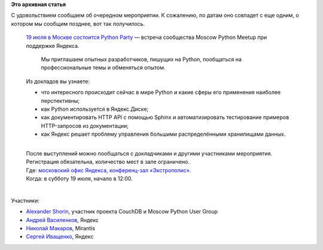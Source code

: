 .. title: Python Party в Москве, 19го июля.
.. slug: python-party-в-Москве-19го-июля
.. date: 2014-07-01 17:52:46
.. tags:
.. category:
.. link:
.. description:
.. type: text
.. author: Peter Lemenkov

**Это архивная статья**


| С удовольствием сообщаем об очередном мероприятии. К сожалению, по
  датам оно совпадет с еще одним, о котором мы сообщим позднее, вот так
  получилось.


    | `19 июля в Москве состоится Python
      Party <http://tech.yandex.ru/events/yagosti/19-july-2014/#about>`__
      — встреча сообщества Moscow Python Meetup при поддержке Яндекса.

      Мы приглашаем опытных разработчиков, пишущих на Python, пообщаться
      на профессиональные темы и обменяться опытом.

    | Из докладов вы узнаете:

    -  что интересного происходит сейчас в мире Python и какие сферы его
       применения наиболее перспективны;
    -  как Python используется в Яндекс.Диске;
    -  как документировать HTTP API с помощью Sphinx и автоматизировать
       тестирование примеров HTTP-запросов из документации;
    -  как Яндекс решает проблему управления большими распределёнными
       хранилищами данных.


    | 
    | После выступлений можно пообщаться с докладчиками и другими
      участниками мероприятия.

    | Регистрация обязательна, количество мест в зале ограничено.

    | Где: `московский офис Яндекса, конференц-зал
      «Экстрополис». <http://tech.yandex.ru/events/yagosti/19-july-2014/#action-place>`__
    | Когда: в субботу 19 июля, начало в 12:00.


| 
| Участники:

-  `Alexander
   Shorin <https://plus.google.com/+AlexanderShorin/about>`__, участник
   проекта CouchDB и Moscow Python User Group
-  `Андрей Василенков <http://tech.yandex.ru/people/464548/>`__, Яндекс
-  `Николай Макаров <http://tech.yandex.ru/people/464529/>`__, Mirantis
-  `Сергей Иващенко <http://tech.yandex.ru/people/464548/>`__, Яндекс
